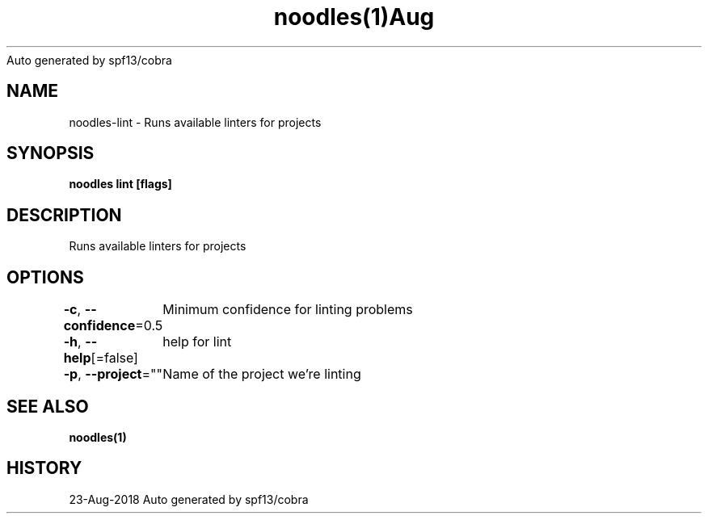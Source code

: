 .nh
.TH noodles(1)Aug 2018
Auto generated by spf13/cobra

.SH NAME
.PP
noodles\-lint \- Runs available linters for projects


.SH SYNOPSIS
.PP
\fBnoodles lint [flags]\fP


.SH DESCRIPTION
.PP
Runs available linters for projects


.SH OPTIONS
.PP
\fB\-c\fP, \fB\-\-confidence\fP=0.5
	Minimum confidence for linting problems

.PP
\fB\-h\fP, \fB\-\-help\fP[=false]
	help for lint

.PP
\fB\-p\fP, \fB\-\-project\fP=""
	Name of the project we're linting


.SH SEE ALSO
.PP
\fBnoodles(1)\fP


.SH HISTORY
.PP
23\-Aug\-2018 Auto generated by spf13/cobra
